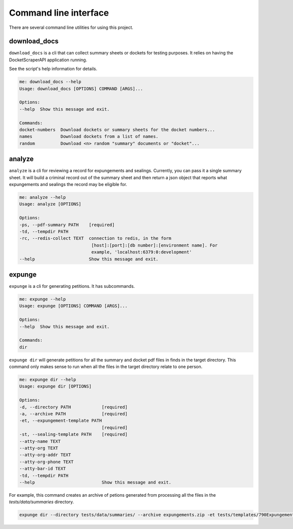 
***********************
Command line interface
***********************


There are several command line utilities for using this project. 

download_docs
=============

``download_docs`` is a cli that can collect summary sheets or dockets for testing purposes. 
It relies on having the DocketScraperAPI application running.

See the script's help information for details.

.. code-block:: bash

    me: download_docs --help
    Usage: download_docs [OPTIONS] COMMAND [ARGS]...

    Options:
    --help  Show this message and exit.

    Commands:
    docket-numbers  Download dockets or summary sheets for the docket numbers...
    names           Download dockets from a list of names.
    random          Download <n> random "summary" documents or "docket"...


analyze
========

``analyze`` is a cli for reviewing a record for expungements and sealings. Currently, you can pass it a single summary sheet. It will build a criminal record out of the summary sheet and then return a json object that reports what expungements and sealings the record may be eligible for.


.. code-block:: bash

    me: analyze --help
    Usage: analyze [OPTIONS]

    Options:
    -ps, --pdf-summary PATH    [required]
    -td, --tempdir PATH
    -rc, --redis-collect TEXT  connection to redis, in the form
                                [host]:[port]:[db number]:[environment name]. For
                                example, 'localhost:6379:0:development'
    --help                     Show this message and exit.



expunge
=========

``expunge`` is a cli for generating petitions. It has subcommands. 

.. code-block:: bash

    me: expunge --help
    Usage: expunge [OPTIONS] COMMAND [ARGS]...

    Options:
    --help  Show this message and exit.

    Commands:
    dir



``expunge dir`` will generate petitions for all the summary and docket pdf files in finds in the target directory. This command only makes sense to run when all the files
in the target directory relate to one person. 


.. code-block:: bash

    me: expunge dir --help
    Usage: expunge dir [OPTIONS]

    Options:
    -d, --directory PATH            [required]
    -a, --archive PATH              [required]
    -et, --expungement-template PATH
                                    [required]
    -st, --sealing-template PATH    [required]
    --atty-name TEXT
    --atty-org TEXT
    --atty-org-addr TEXT
    --atty-org-phone TEXT
    --atty-bar-id TEXT
    -td, --tempdir PATH
    --help                          Show this message and exit.




For example, this command creates an archive of petions generated from processing all the files in the `tests/data/summaries` directory. 

.. code-block:: bash

    expunge dir --directory tests/data/summaries/ --archive expungements.zip -et tests/templates/790ExpungementTemplate_usingpythonvars.docx -st tests/templates/791SealingTemplate.docx


